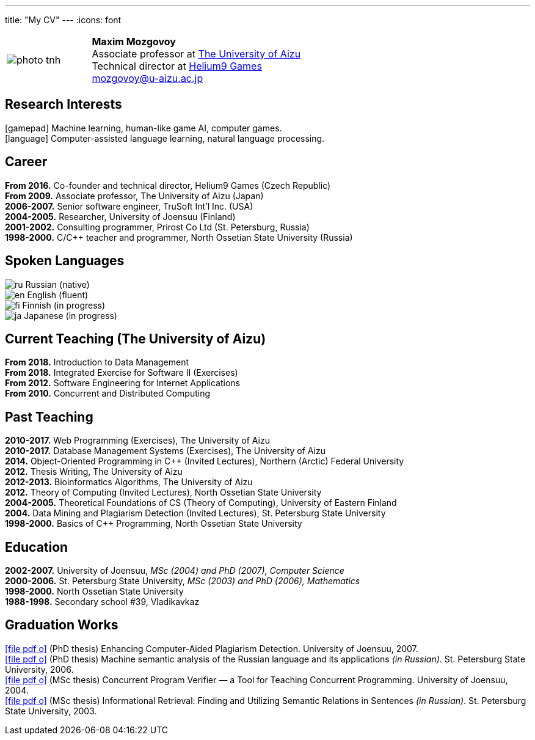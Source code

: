 ---
title: "My CV"
---
:icons: font

[%noheader,cols="2,5",grid=none]
|===
|image:photo-tnh.jpg[]
|*Maxim Mozgovoy* +
Associate professor at https://www.u-aizu.ac.jp/en/[The University of Aizu] +
Technical director at https://helium9games.com/[Helium9 Games] +
link:mailto:mozgovoy@u-aizu.ac.jp[mozgovoy@u-aizu.ac.jp]
|===


== Research Interests

icon:gamepad[] Machine learning, human-like game AI, computer games. +
icon:language[] Computer-assisted language learning, natural language processing.


== Career

*From 2016.* Co-founder and technical director, Helium9 Games (Czech Republic) +
*From 2009.* Associate professor, The University of Aizu (Japan) +
*2006-2007.* Senior software engineer, TruSoft Int'l Inc. (USA) +
*2004-2005.* Researcher, University of Joensuu (Finland) +
*2001-2002.* Consulting programmer, Prirost Co Ltd (St.&nbsp;Petersburg, Russia) +
*1998-2000.* C/C++ teacher and programmer, North Ossetian State University (Russia)


== Spoken Languages

image:ru.png[] Russian (native) +
image:en.png[] English (fluent) +
image:fi.png[] Finnish (in progress) +
image:ja.png[] Japanese (in progress)


== Current Teaching (The University of Aizu)

*From 2018.* Introduction to Data Management +
*From 2018.* Integrated Exercise for Software II (Exercises) +
*From 2012.* Software Engineering for Internet Applications +
*From 2010.* Concurrent and Distributed Computing +


== Past Teaching

*2010-2017.* Web Programming (Exercises), The University of Aizu +
*2010-2017.*  Database Management Systems (Exercises), The University of Aizu +
*2014.* Object-Oriented Programming in {cpp} (Invited Lectures), Northern (Arctic) Federal University +
*2012.* Thesis Writing, The University of Aizu +
*2012-2013.* Bioinformatics Algorithms, The University of Aizu +
*2012.* Theory of Computing (Invited Lectures), North Ossetian State University +
*2004-2005.* Theoretical Foundations of CS (Theory of Computing), University of Eastern Finland +
*2004.* Data Mining and Plagiarism Detection (Invited Lectures), St. Petersburg State University +
*1998-2000.* Basics of {cpp} Programming, North Ossetian State University


== Education

*2002-2007.* University of Joensuu, _MSc (2004) and PhD (2007), Computer Science_ +
*2000-2006.* St.&nbsp;Petersburg State University, _MSc (2003) and PhD (2006), Mathematics_ +
*1998-2000.* North Ossetian State University +
*1988-1998.* Secondary school #39, Vladikavkaz


== Graduation Works

link:joensuu_dissertation.pdf[icon:file-pdf-o[]]&nbsp;(PhD thesis) Enhancing Computer-Aided Plagiarism Detection. University of Joensuu, 2007. +
link:amcp_dissertation.pdf[icon:file-pdf-o[]]&nbsp;(PhD thesis) Machine semantic analysis of the Russian language and its applications _(in Russian)_. St.&nbsp;Petersburg State University, 2006. +
link:joensuu_thesis.pdf[icon:file-pdf-o[]]&nbsp;(MSc thesis) Concurrent Program Verifier — a Tool for Teaching Concurrent Programming. University of Joensuu, 2004. +
link:amcp_thesis.pdf[icon:file-pdf-o[]]&nbsp;(MSc thesis) Informational Retrieval: Finding and Utilizing Semantic Relations in Sentences _(in Russian)_. St.&nbsp;Petersburg State University, 2003.
